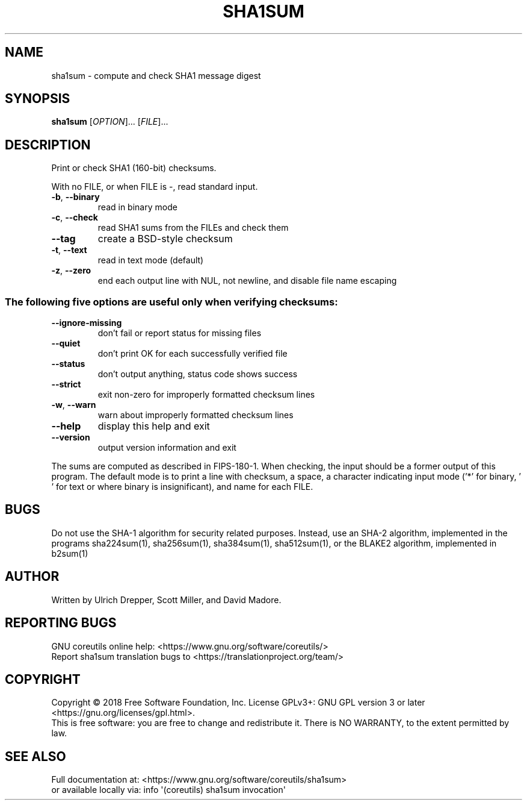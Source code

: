 .\" DO NOT MODIFY THIS FILE!  It was generated by help2man 1.47.3.
.TH SHA1SUM "1" "July 2018" "GNU coreutils 8.30" "User Commands"
.SH NAME
sha1sum \- compute and check SHA1 message digest
.SH SYNOPSIS
.B sha1sum
[\fI\,OPTION\/\fR]... [\fI\,FILE\/\fR]...
.SH DESCRIPTION
.\" Add any additional description here
.PP
Print or check SHA1 (160\-bit) checksums.
.PP
With no FILE, or when FILE is \-, read standard input.
.TP
\fB\-b\fR, \fB\-\-binary\fR
read in binary mode
.TP
\fB\-c\fR, \fB\-\-check\fR
read SHA1 sums from the FILEs and check them
.TP
\fB\-\-tag\fR
create a BSD\-style checksum
.TP
\fB\-t\fR, \fB\-\-text\fR
read in text mode (default)
.TP
\fB\-z\fR, \fB\-\-zero\fR
end each output line with NUL, not newline,
and disable file name escaping
.SS "The following five options are useful only when verifying checksums:"
.TP
\fB\-\-ignore\-missing\fR
don't fail or report status for missing files
.TP
\fB\-\-quiet\fR
don't print OK for each successfully verified file
.TP
\fB\-\-status\fR
don't output anything, status code shows success
.TP
\fB\-\-strict\fR
exit non\-zero for improperly formatted checksum lines
.TP
\fB\-w\fR, \fB\-\-warn\fR
warn about improperly formatted checksum lines
.TP
\fB\-\-help\fR
display this help and exit
.TP
\fB\-\-version\fR
output version information and exit
.PP
The sums are computed as described in FIPS\-180\-1.  When checking, the input
should be a former output of this program.  The default mode is to print a
line with checksum, a space, a character indicating input mode ('*' for binary,
\&' ' for text or where binary is insignificant), and name for each FILE.
.SH BUGS
Do not use the SHA-1 algorithm for security related purposes.
Instead, use an SHA\-2 algorithm, implemented in the programs
sha224sum(1), sha256sum(1), sha384sum(1), sha512sum(1),
or the BLAKE2 algorithm, implemented in b2sum(1)
.SH AUTHOR
Written by Ulrich Drepper, Scott Miller, and David Madore.
.SH "REPORTING BUGS"
GNU coreutils online help: <https://www.gnu.org/software/coreutils/>
.br
Report sha1sum translation bugs to <https://translationproject.org/team/>
.SH COPYRIGHT
Copyright \(co 2018 Free Software Foundation, Inc.
License GPLv3+: GNU GPL version 3 or later <https://gnu.org/licenses/gpl.html>.
.br
This is free software: you are free to change and redistribute it.
There is NO WARRANTY, to the extent permitted by law.
.SH "SEE ALSO"
Full documentation at: <https://www.gnu.org/software/coreutils/sha1sum>
.br
or available locally via: info \(aq(coreutils) sha1sum invocation\(aq
